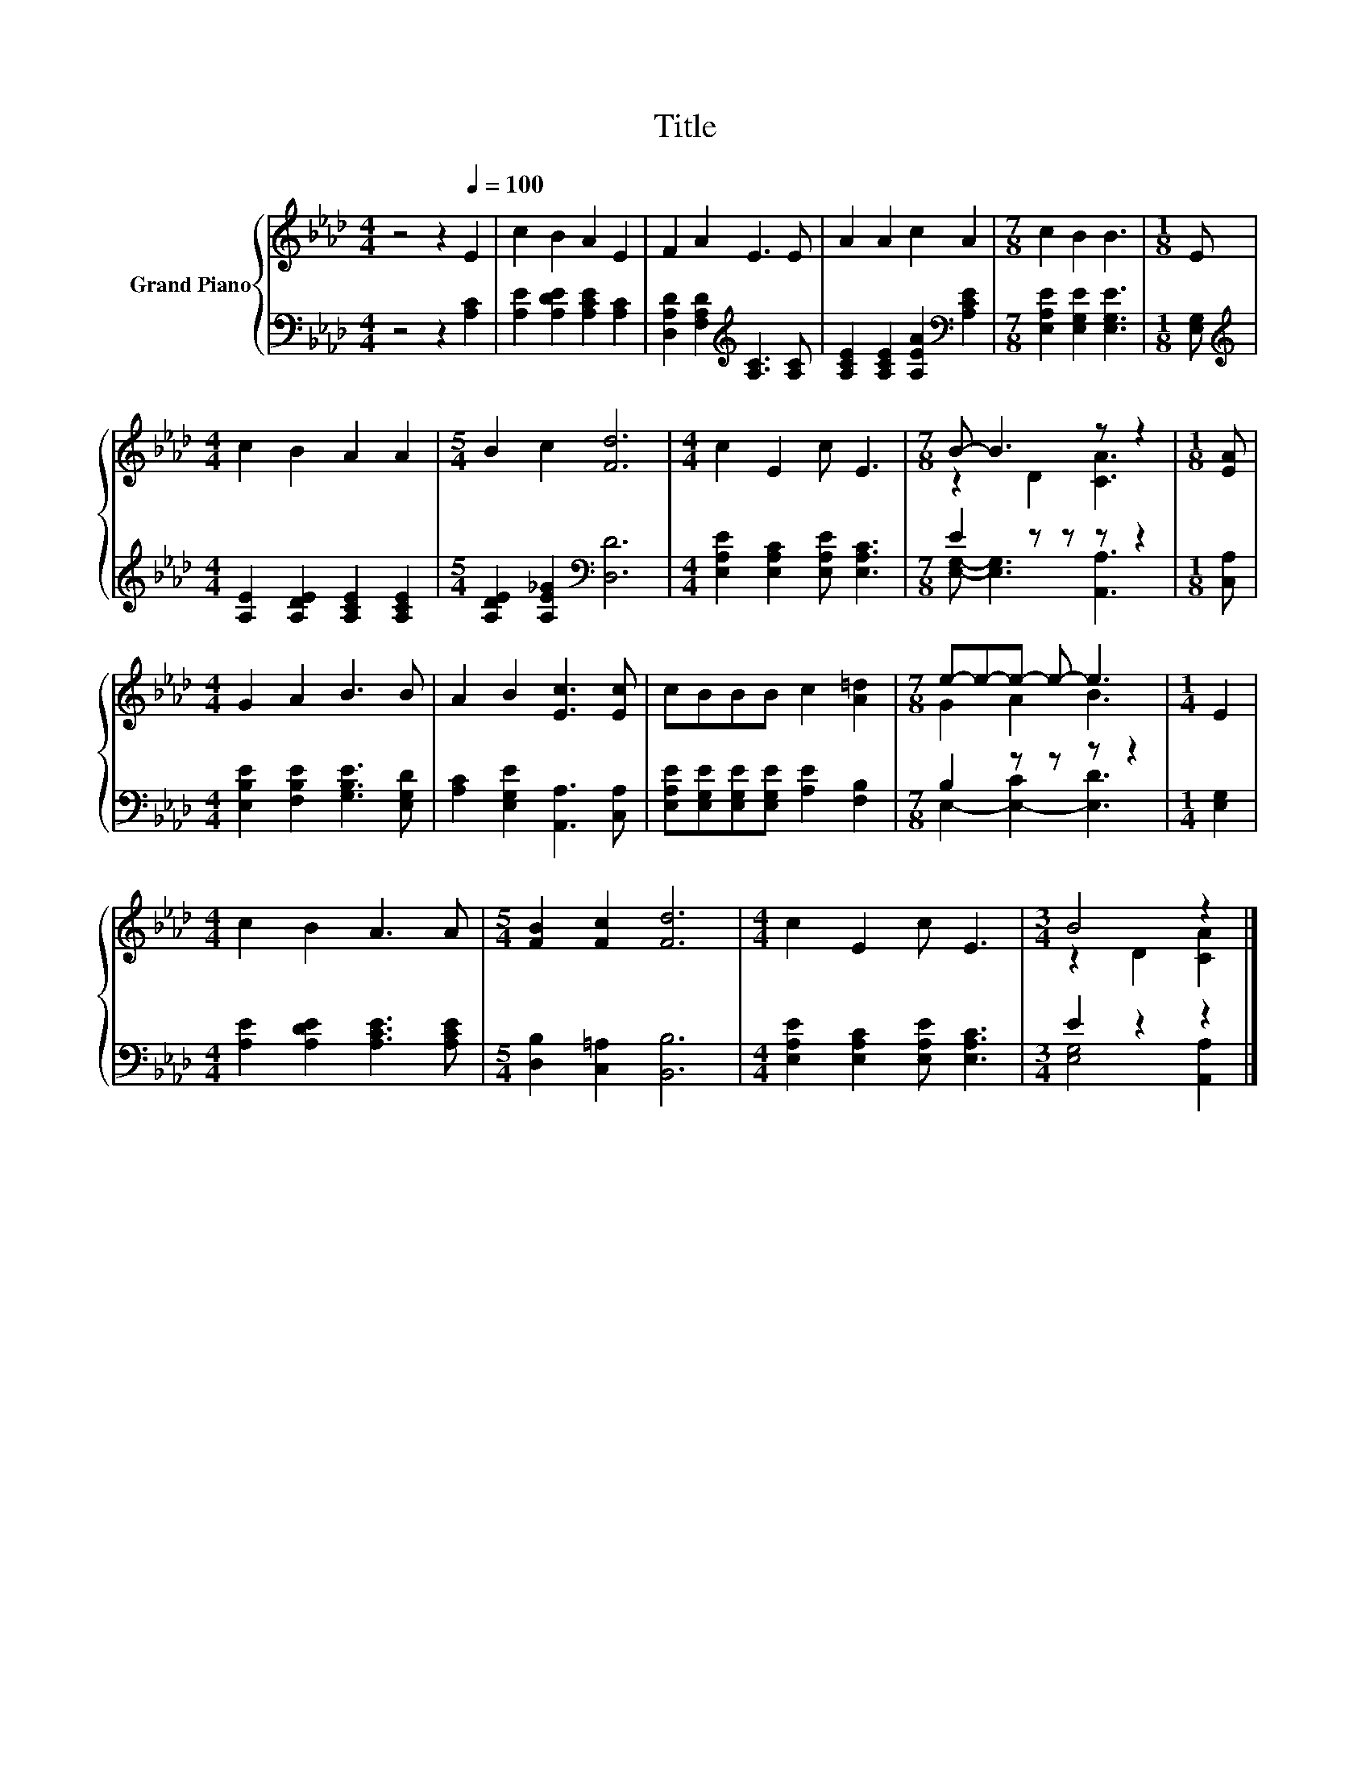 X:1
T:Title
%%score { ( 1 3 ) | ( 2 4 ) }
L:1/8
M:4/4
K:Ab
V:1 treble nm="Grand Piano"
V:3 treble 
V:2 bass 
V:4 bass 
V:1
 z4 z2[Q:1/4=100] E2 | c2 B2 A2 E2 | F2 A2 E3 E | A2 A2 c2 A2 |[M:7/8] c2 B2 B3 |[M:1/8] E | %6
[M:4/4] c2 B2 A2 A2 |[M:5/4] B2 c2 [Fd]6 |[M:4/4] c2 E2 c E3 |[M:7/8] B- B3 z z2 |[M:1/8] [EA] | %11
[M:4/4] G2 A2 B3 B | A2 B2 [Ec]3 [Ec] | cBBB c2 [A=d]2 |[M:7/8] e-e-e- e- e3 |[M:1/4] E2 | %16
[M:4/4] c2 B2 A3 A |[M:5/4] [FB]2 [Fc]2 [Fd]6 |[M:4/4] c2 E2 c E3 |[M:3/4] B4 z2 |] %20
V:2
 z4 z2 [A,C]2 | [A,E]2 [A,DE]2 [A,CE]2 [A,C]2 | [D,A,D]2 [F,A,D]2[K:treble] [A,C]3 [A,C] | %3
 [A,CE]2 [A,CE]2 [A,EA]2[K:bass] [A,CE]2 |[M:7/8] [E,A,E]2 [E,G,E]2 [E,G,E]3 |[M:1/8] [E,G,] | %6
[M:4/4][K:treble] [A,E]2 [A,DE]2 [A,CE]2 [A,CE]2 |[M:5/4] [A,DE]2 [A,E_G]2[K:bass] [D,D]6 | %8
[M:4/4] [E,A,E]2 [E,A,C]2 [E,A,E] [E,A,C]3 |[M:7/8] E2 z z z z2 |[M:1/8] [C,A,] | %11
[M:4/4] [E,B,E]2 [F,B,E]2 [G,B,E]3 [E,G,D] | [A,C]2 [E,G,E]2 [A,,A,]3 [C,A,] | %13
 [E,A,E][E,G,E][E,G,E][E,G,E] [A,E]2 [F,B,]2 |[M:7/8] B,2 z z z z2 |[M:1/4] [E,G,]2 | %16
[M:4/4] [A,E]2 [A,DE]2 [A,CE]3 [A,CE] |[M:5/4] [D,B,]2 [C,=A,]2 [B,,B,]6 | %18
[M:4/4] [E,A,E]2 [E,A,C]2 [E,A,E] [E,A,C]3 |[M:3/4] E2 z2 z2 |] %20
V:3
 x8 | x8 | x8 | x8 |[M:7/8] x7 |[M:1/8] x |[M:4/4] x8 |[M:5/4] x10 |[M:4/4] x8 | %9
[M:7/8] z2 D2 [CA]3 |[M:1/8] x |[M:4/4] x8 | x8 | x8 |[M:7/8] G2 A2 B3 |[M:1/4] x2 |[M:4/4] x8 | %17
[M:5/4] x10 |[M:4/4] x8 |[M:3/4] z2 D2 [CA]2 |] %20
V:4
 x8 | x8 | x4[K:treble] x4 | x6[K:bass] x2 |[M:7/8] x7 |[M:1/8] x |[M:4/4][K:treble] x8 | %7
[M:5/4] x4[K:bass] x6 |[M:4/4] x8 |[M:7/8] [E,G,]- [E,G,]3 [A,,A,]3 |[M:1/8] x |[M:4/4] x8 | x8 | %13
 x8 |[M:7/8] E,2- [E,-C]2 [E,D]3 |[M:1/4] x2 |[M:4/4] x8 |[M:5/4] x10 |[M:4/4] x8 | %19
[M:3/4] [E,G,]4 [A,,A,]2 |] %20

